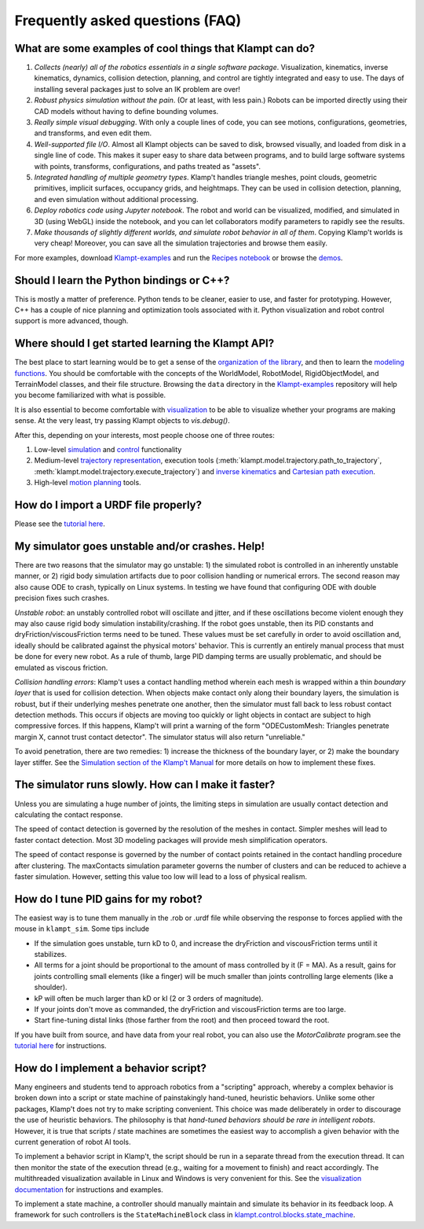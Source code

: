 Frequently asked questions (FAQ)
================================

What are some examples of cool things that Klampt can do?
---------------------------------------------------------

#. *Collects (nearly) all of the robotics essentials in a single software
   package*.  Visualization, kinematics, inverse kinematics, dynamics, collision
   detection, planning, and control are tightly integrated and easy to use. 
   The days of installing several packages just to solve an IK problem are
   over!

#. *Robust physics simulation without the pain*. (Or at least, with less pain.)
   Robots can be imported directly using their CAD models without having to
   define bounding volumes.

#. *Really simple visual debugging*.  With only a couple lines of code, you can
   see motions, configurations, geometries, and transforms, and even edit them.

#. *Well-supported file I/O*.  Almost all Klampt objects can be saved
   to disk, browsed visually, and loaded from disk in a single line of code.
   This makes it super easy to share data between programs, and to build large
   software systems with points, transforms, configurations, and paths treated
   as "assets".

#. *Integrated handling of multiple geometry types*.  Klamp't handles triangle
   meshes, point clouds, geometric primitives, implicit surfaces, occupancy grids,
   and heightmaps.  They can be used in collision detection, planning, and even
   simulation without additional processing.

#. *Deploy robotics code using Jupyter notebook*.  The robot and world
   can be visualized, modified, and simulated in 3D (using WebGL) inside the
   notebook, and you can let collaborators modify parameters to rapidly see the
   results. 

#. *Make thousands of slightly different worlds, and simulate robot behavior in
   all of them*.  Copying Klamp't worlds is very cheap!  Moreover, you can
   save all the simulation trajectories and browse them easily.

For more examples, download `Klampt-examples <https://github.com/krishauser/Klampt-examples>`__
and run the `Recipes notebook <https://github.com/krishauser/Klampt-examples/blob/master/Python3/Recipes.ipynb>`__
or browse the `demos <https://github.com/krishauser/Klampt-examples/tree/master/Python3/demos>`__.

Should I learn the Python bindings or C++?
------------------------------------------

This is mostly a matter of preference. Python tends to be cleaner,
easier to use, and faster for prototyping. However, C++ has a couple of
nice planning and optimization tools associated with it.  Python visualization
and robot control support is more advanced, though.

Where should I get started learning the Klampt API?
---------------------------------------------------

The best place to start learning would be to get a sense of the `organization
of the library <Manual-Organization.html>`__, and then to learn the
`modeling functions <Manual-Modeling.html>`__.  You should be comfortable with
the concepts of the WorldModel, RobotModel, RigidObjectModel, and TerrainModel
classes, and their file structure. Browsing the ``data`` directory in the
`Klampt-examples <https://github.com/krishauser/Klampt-examples>`__ repository
will help you become familiarized with what is possible.

It is also essential to become comfortable with
`visualization <Manual-Visualization.html>`__ to be able to visualize whether
your programs are making sense.  At the very least, try passing Klampt objects
to `vis.debug()`.

After this, depending on your interests, most people choose one of three
routes:

#. Low-level `simulation <Manual-Simulation.html>`__ and
   `control <Manual-Control.html>`__ functionality
#. Medium-level `trajectory representation <Manual-Paths.html>`__, execution
   tools (:meth:`klampt.model.trajectory.path_to_trajectory`, :meth:`klampt.model.trajectory.execute_trajectory`)
   and `inverse kinematics <Manual-IK.html>`__ and `Cartesian path execution <klampt.model.cartesian_trajectory.html>`__.
#. High-level `motion planning <Manual-Planning.html>`__ tools.


How do I import a URDF file properly?
-------------------------------------

Please see the
`tutorial here <https://github.com/krishauser/Klampt/blob/master/Cpp/docs/Tutorials/Import-and-calibrate-urdf.md>`__.

My simulator goes unstable and/or crashes. Help!
------------------------------------------------

There are two reasons that the simulator may go unstable: 1) the
simulated robot is controlled in an inherently unstable manner, or 2)
rigid body simulation artifacts due to poor collision handling or
numerical errors. The second reason may also cause ODE to crash,
typically on Linux systems. In testing we have found that configuring
ODE with double precision fixes such crashes.

*Unstable robot*: an unstably controlled robot will oscillate and
jitter, and if these oscillations become violent enough they may also
cause rigid body simulation instability/crashing. If the robot goes
unstable, then its PID constants and dryFriction/viscousFriction terms
need to be tuned. These values must be set carefully in order to avoid
oscillation and, ideally should be calibrated against the physical
motors' behavior. This is currently an entirely manual process that must
be done for every new robot. As a rule of thumb, large PID damping terms
are usually problematic, and should be emulated as viscous friction.

*Collision handling errors*: Klamp't uses a contact handling method
wherein each mesh is wrapped within a thin *boundary layer* that is used
for collision detection. When objects make contact only along their
boundary layers, the simulation is robust, but if their underlying
meshes penetrate one another, then the simulator must fall back to less
robust contact detection methods. This occurs if objects are moving too
quickly or light objects in contact are subject to high compressive
forces. If this happens, Klamp't will print a warning of the form
"ODECustomMesh: Triangles penetrate margin X, cannot trust contact
detector". The simulator status will also return "unreliable."

To avoid penetration, there are two remedies: 1) increase the thickness
of the boundary layer, or 2) make the boundary layer stiffer. See the
`Simulation section of the Klamp't Manual <Manual-Simulation.html>`__ for
more details on how to implement these fixes.

The simulator runs slowly. How can I make it faster?
----------------------------------------------------

Unless you are simulating a huge number of joints, the limiting steps in
simulation are usually contact detection and calculating the contact
response.

The speed of contact detection is governed by the resolution of the
meshes in contact. Simpler meshes will lead to faster contact detection.
Most 3D modeling packages will provide mesh simplification operators.

The speed of contact response is governed by the number of contact
points retained in the contact handling procedure after clustering. The
maxContacts simulation parameter governs the number of clusters and can
be reduced to achieve a faster simulation. However, setting this value
too low will lead to a loss of physical realism.


How do I tune PID gains for my robot?
-------------------------------------

The easiest way is to tune them manually in the .rob or .urdf file
while observing the response to forces applied with the mouse in ``klampt_sim``. 
Some tips include

- If the simulation goes unstable, turn kD to 0, and increase the dryFriction
  and viscousFriction terms until it stabilizes.
- All terms for a joint should be proportional to the amount of mass controlled
  by it (F = MA).  As a result, gains for joints controlling small elements (like a
  finger) will be much smaller than joints controlling large elements
  (like a shoulder).
- kP will often be much larger than kD or kI (2 or 3 orders of magnitude).
- If your joints don't move as commanded, the dryFriction and viscousFriction
  terms are too large.
- Start fine-tuning distal links (those farther from the root) and then proceed
  toward the root.

If you have built from source, and have data from your real robot,
you can also use the `MotorCalibrate` program.see the
`tutorial here <https://github.com/krishauser/Klampt/blob/master/Cpp/docs/Tutorials/Import-and-calibrate-urdf.md>`__
for instructions.


How do I implement a behavior script?
-------------------------------------

Many engineers and students tend to approach robotics from a "scripting"
approach, whereby a complex behavior is broken down into a script or
state machine of painstakingly hand-tuned, heuristic behaviors. Unlike
some other packages, Klamp't does not try to make scripting convenient.
This choice was made deliberately in order to discourage the use of
heuristic behaviors. The philosophy is that *hand-tuned behaviors should
be rare in intelligent robots*. However, it is true that scripts / state
machines are sometimes the easiest way to accomplish a given behavior
with the current generation of robot AI tools.

To implement a behavior script in Klamp't, the script should be run
in a separate thread from the execution thread. It can then monitor the
state of the execution thread (e.g., waiting for a movement to finish)
and react accordingly.
The multithreaded visualization available in Linux and Windows is very
convenient for this. See the `visualization documentation <Manual-Visualization.html#multithreaded-mode>`__
for instructions and examples.  

To implement a state machine, a controller should manually maintain and
simulate its behavior in its feedback loop. A framework for such
controllers is the ``StateMachineBlock`` class in
`klampt.control.blocks.state_machine <klampt.control.blocks.html#module-0>`__.
